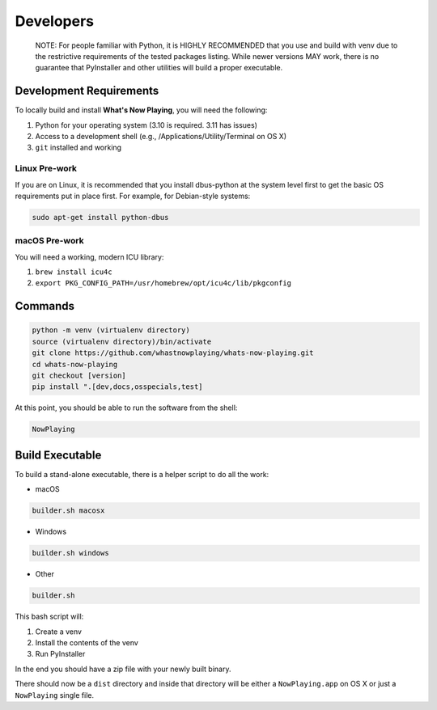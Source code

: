 
Developers
==========

       NOTE: For people familiar with Python, it is HIGHLY RECOMMENDED that you use and
       build with venv due to the restrictive requirements of the tested packages listing.
       While newer versions MAY work, there is no guarantee that PyInstaller and other
       utilities will build a proper executable.

Development Requirements
------------------------

To locally build and install **What's Now Playing**\ , you will need the following:

#. Python for your operating system (3.10 is required.  3.11 has issues)
#. Access to a development shell (e.g., /Applications/Utility/Terminal on OS X)
#. ``git`` installed and working

Linux Pre-work
^^^^^^^^^^^^^^

If you are on Linux, it is recommended that you install dbus-python at
the system level first to get the basic OS requirements put in
place first.  For example, for Debian-style systems:

.. code-block:: bash

   sudo apt-get install python-dbus

macOS Pre-work
^^^^^^^^^^^^^^

You will need a working, modern ICU library:

1. ``brew install icu4c``
2. ``export PKG_CONFIG_PATH=/usr/homebrew/opt/icu4c/lib/pkgconfig``

Commands
--------

.. code-block:: bash

   python -m venv (virtualenv directory)
   source (virtualenv directory)/bin/activate
   git clone https://github.com/whastnowplaying/whats-now-playing.git
   cd whats-now-playing
   git checkout [version]
   pip install ".[dev,docs,osspecials,test]

At this point, you should be able to run the software from the shell:

.. code-block:: bash

   NowPlaying

Build Executable
----------------

To build a stand-alone executable, there is a helper script to do all the work:

* macOS

.. code-block:: bash

   builder.sh macosx

* Windows


.. code-block:: bash

   builder.sh windows

* Other

.. code-block:: bash

   builder.sh

This bash script will:

1. Create a venv
2. Install the contents of the venv
3. Run PyInstaller

In the end you should have a zip file with your newly built binary.

There should now be a ``dist`` directory and inside that directory will be
either a ``NowPlaying.app`` on OS X or just a ``NowPlaying`` single file.
